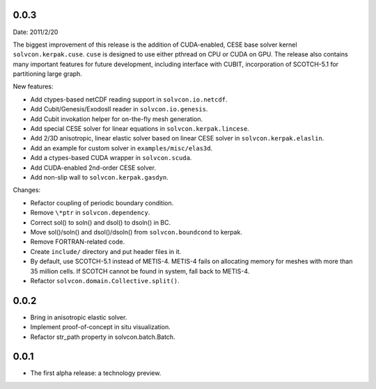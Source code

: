 0.0.3
=====

Date: 2011/2/20

The biggest improvement of this release is the addition of CUDA-enabled, CESE
base solver kernel ``solvcon.kerpak.cuse``.  ``cuse`` is designed to use either
pthread on CPU or CUDA on GPU.  The release also contains many important
features for future development, including interface with CUBIT, incorporation
of SCOTCH-5.1 for partitioning large graph.

New features:

- Add ctypes-based netCDF reading support in ``solvcon.io.netcdf``.
- Add Cubit/Genesis/ExodosII reader in ``solvcon.io.genesis``.
- Add Cubit invokation helper for on-the-fly mesh generation.
- Add special CESE solver for linear equations in ``solvcon.kerpak.lincese``.
- Add 2/3D anisotropic, linear elastic solver based on linear CESE solver in
  ``solvcon.kerpak.elaslin``.
- Add an example for custom solver in ``examples/misc/elas3d``.
- Add a ctypes-based CUDA wrapper in ``solvcon.scuda``.
- Add CUDA-enabled 2nd-order CESE solver.
- Add non-slip wall to ``solvcon.kerpak.gasdyn``.

Changes:

- Refactor coupling of periodic boundary condition.
- Remove ``\*ptr`` in ``solvcon.dependency``.
- Correct sol() to soln() and dsol() to dsoln() in BC.
- Move sol()/soln() and dsol()/dsoln() from ``solvcon.boundcond`` to kerpak.
- Remove FORTRAN-related code.
- Create ``include/`` directory and put header files in it.
- By default, use SCOTCH-5.1 instead of METIS-4.  METIS-4 fails on allocating
  memory for meshes with more than 35 million cells.  If SCOTCH cannot be found
  in system, fall back to METIS-4.
- Refactor ``solvcon.domain.Collective.split()``.

0.0.2
=====

- Bring in anisotropic elastic solver.
- Implement proof-of-concept in situ visualization.
- Refactor str_path property in solvcon.batch.Batch.

0.0.1
=====

- The first alpha release: a technology preview.

.. vim: set ft=rst ff=unix fenc=utf8:
